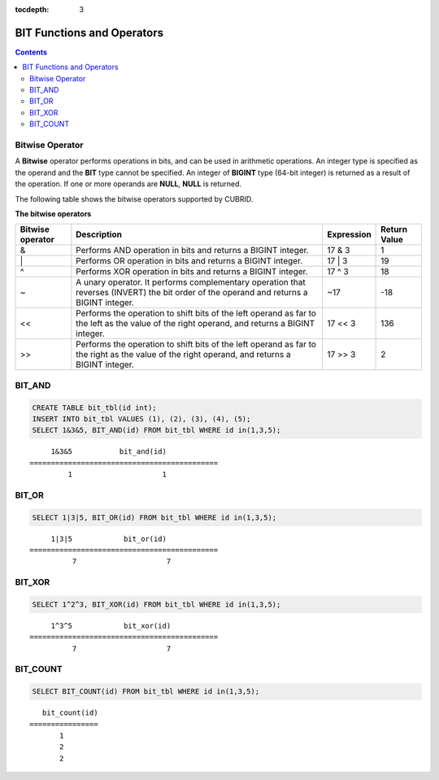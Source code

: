 :tocdepth: 3

***************************
BIT Functions and Operators
***************************

.. contents::

Bitwise Operator
================

A **Bitwise** operator performs operations in bits, and can be used in arithmetic operations. An integer type is specified as the operand and the **BIT** type cannot be specified. An integer of **BIGINT** type (64-bit integer) is returned as a result of the operation. If one or more operands are **NULL**, **NULL** is returned.

The following table shows the bitwise operators supported by CUBRID.

**The bitwise operators**

+----------------------+------------------------------------------------------------------------------------------------------------------------------------------------+----------------+----------------+
| Bitwise operator     | Description                                                                                                                                    | Expression     | Return Value   |
+======================+================================================================================================================================================+================+================+
| &                    | Performs AND operation in bits and returns a BIGINT integer.                                                                                   | 17 & 3         | 1              |
+----------------------+------------------------------------------------------------------------------------------------------------------------------------------------+----------------+----------------+
| \|                   | Performs OR operation in bits and returns a BIGINT integer.                                                                                    | 17 \| 3        | 19             |
+----------------------+------------------------------------------------------------------------------------------------------------------------------------------------+----------------+----------------+
| ^                    | Performs XOR operation in bits and returns a BIGINT integer.                                                                                   | 17 ^ 3         | 18             |
+----------------------+------------------------------------------------------------------------------------------------------------------------------------------------+----------------+----------------+
| ~                    | A unary operator. It performs complementary operation that reverses (INVERT) the bit order of the operand and returns a BIGINT integer.        | ~17            | -18            |
+----------------------+------------------------------------------------------------------------------------------------------------------------------------------------+----------------+----------------+
| <<                   | Performs the operation to shift bits of the left operand as far to the left as the value of the right operand, and returns a BIGINT integer.   | 17 << 3        | 136            |
+----------------------+------------------------------------------------------------------------------------------------------------------------------------------------+----------------+----------------+
| >>                   | Performs the operation to shift bits of the left operand as far to the right as the value of the right operand, and returns a BIGINT integer.  | 17 >> 3        | 2              |
+----------------------+------------------------------------------------------------------------------------------------------------------------------------------------+----------------+----------------+

BIT_AND
=======

.. function:: BIT_AND (expr)

    As an aggregate function, it performs **AND** operations in bits on every bit of *expr*. The return value is a **BIGINT** type. If there is no row that satisfies the expression, **NULL** is returned. 

    :param expr: An expression of integer type
    :rtype: BIGINT

.. code-block:: sql

    CREATE TABLE bit_tbl(id int);
    INSERT INTO bit_tbl VALUES (1), (2), (3), (4), (5);
    SELECT 1&3&5, BIT_AND(id) FROM bit_tbl WHERE id in(1,3,5);

::

         1&3&5           bit_and(id)
    ============================================
             1                     1    

BIT_OR
======

.. function:: BIT_OR (expr)

    As an aggregate function, it performs **OR** operations in bits on every bit of *expr*. The return value is a **BIGINT** type. If there is no row that satisfies the expression, **NULL** is returned. 

    :param expr: An expression of integer type
    :rtype: BIGINT

.. code-block:: sql

    SELECT 1|3|5, BIT_OR(id) FROM bit_tbl WHERE id in(1,3,5);

::

         1|3|5            bit_or(id)
    ============================================
              7                     7

BIT_XOR
=======

.. function:: BIT_XOR (expr)

    As an aggregate function, it performs **XOR** operations in bits on every bit of *expr*. The return value is a **BIGINT** type. If there is no row that satisfies the expression, **NULL** is returned.

    :param expr: An expression of integer type
    :rtype: BIGINT

.. code-block:: sql

    SELECT 1^2^3, BIT_XOR(id) FROM bit_tbl WHERE id in(1,3,5);

::

         1^3^5            bit_xor(id)
    ============================================
              7                     7

BIT_COUNT
=========

.. function:: BIT_COUNT (expr)

    The **BIT_COUNT** function returns the number of bits of *expr* that have been set to 1; it is not an aggregate function. The return value is a **BIGINT** type.

    :param expr: An expression of integer type
    :rtype: BIGINT

.. code-block:: sql

    SELECT BIT_COUNT(id) FROM bit_tbl WHERE id in(1,3,5);

::

       bit_count(id)
    ================
           1
           2
           2
